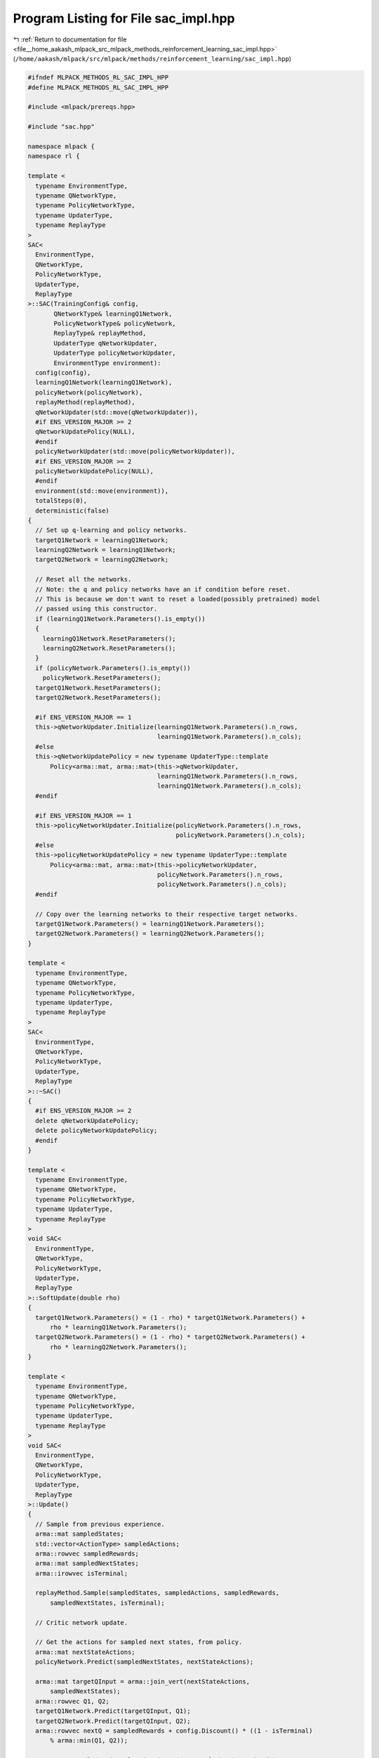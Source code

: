 
.. _program_listing_file__home_aakash_mlpack_src_mlpack_methods_reinforcement_learning_sac_impl.hpp:

Program Listing for File sac_impl.hpp
=====================================

|exhale_lsh| :ref:`Return to documentation for file <file__home_aakash_mlpack_src_mlpack_methods_reinforcement_learning_sac_impl.hpp>` (``/home/aakash/mlpack/src/mlpack/methods/reinforcement_learning/sac_impl.hpp``)

.. |exhale_lsh| unicode:: U+021B0 .. UPWARDS ARROW WITH TIP LEFTWARDS

.. code-block:: cpp

   
   #ifndef MLPACK_METHODS_RL_SAC_IMPL_HPP
   #define MLPACK_METHODS_RL_SAC_IMPL_HPP
   
   #include <mlpack/prereqs.hpp>
   
   #include "sac.hpp"
   
   namespace mlpack {
   namespace rl {
   
   template <
     typename EnvironmentType,
     typename QNetworkType,
     typename PolicyNetworkType,
     typename UpdaterType,
     typename ReplayType
   >
   SAC<
     EnvironmentType,
     QNetworkType,
     PolicyNetworkType,
     UpdaterType,
     ReplayType
   >::SAC(TrainingConfig& config,
          QNetworkType& learningQ1Network,
          PolicyNetworkType& policyNetwork,
          ReplayType& replayMethod,
          UpdaterType qNetworkUpdater,
          UpdaterType policyNetworkUpdater,
          EnvironmentType environment):
     config(config),
     learningQ1Network(learningQ1Network),
     policyNetwork(policyNetwork),
     replayMethod(replayMethod),
     qNetworkUpdater(std::move(qNetworkUpdater)),
     #if ENS_VERSION_MAJOR >= 2
     qNetworkUpdatePolicy(NULL),
     #endif
     policyNetworkUpdater(std::move(policyNetworkUpdater)),
     #if ENS_VERSION_MAJOR >= 2
     policyNetworkUpdatePolicy(NULL),
     #endif
     environment(std::move(environment)),
     totalSteps(0),
     deterministic(false)
   {
     // Set up q-learning and policy networks.
     targetQ1Network = learningQ1Network;
     learningQ2Network = learningQ1Network;
     targetQ2Network = learningQ2Network;
   
     // Reset all the networks.
     // Note: the q and policy networks have an if condition before reset.
     // This is because we don't want to reset a loaded(possibly pretrained) model
     // passed using this constructor.
     if (learningQ1Network.Parameters().is_empty())
     {
       learningQ1Network.ResetParameters();
       learningQ2Network.ResetParameters();
     }
     if (policyNetwork.Parameters().is_empty())
       policyNetwork.ResetParameters();
     targetQ1Network.ResetParameters();
     targetQ2Network.ResetParameters();
   
     #if ENS_VERSION_MAJOR == 1
     this->qNetworkUpdater.Initialize(learningQ1Network.Parameters().n_rows,
                                      learningQ1Network.Parameters().n_cols);
     #else
     this->qNetworkUpdatePolicy = new typename UpdaterType::template
         Policy<arma::mat, arma::mat>(this->qNetworkUpdater,
                                      learningQ1Network.Parameters().n_rows,
                                      learningQ1Network.Parameters().n_cols);
     #endif
   
     #if ENS_VERSION_MAJOR == 1
     this->policyNetworkUpdater.Initialize(policyNetwork.Parameters().n_rows,
                                           policyNetwork.Parameters().n_cols);
     #else
     this->policyNetworkUpdatePolicy = new typename UpdaterType::template
         Policy<arma::mat, arma::mat>(this->policyNetworkUpdater,
                                      policyNetwork.Parameters().n_rows,
                                      policyNetwork.Parameters().n_cols);
     #endif
   
     // Copy over the learning networks to their respective target networks.
     targetQ1Network.Parameters() = learningQ1Network.Parameters();
     targetQ2Network.Parameters() = learningQ2Network.Parameters();
   }
   
   template <
     typename EnvironmentType,
     typename QNetworkType,
     typename PolicyNetworkType,
     typename UpdaterType,
     typename ReplayType
   >
   SAC<
     EnvironmentType,
     QNetworkType,
     PolicyNetworkType,
     UpdaterType,
     ReplayType
   >::~SAC()
   {
     #if ENS_VERSION_MAJOR >= 2
     delete qNetworkUpdatePolicy;
     delete policyNetworkUpdatePolicy;
     #endif
   }
   
   template <
     typename EnvironmentType,
     typename QNetworkType,
     typename PolicyNetworkType,
     typename UpdaterType,
     typename ReplayType
   >
   void SAC<
     EnvironmentType,
     QNetworkType,
     PolicyNetworkType,
     UpdaterType,
     ReplayType
   >::SoftUpdate(double rho)
   {
     targetQ1Network.Parameters() = (1 - rho) * targetQ1Network.Parameters() +
         rho * learningQ1Network.Parameters();
     targetQ2Network.Parameters() = (1 - rho) * targetQ2Network.Parameters() +
         rho * learningQ2Network.Parameters();
   }
   
   template <
     typename EnvironmentType,
     typename QNetworkType,
     typename PolicyNetworkType,
     typename UpdaterType,
     typename ReplayType
   >
   void SAC<
     EnvironmentType,
     QNetworkType,
     PolicyNetworkType,
     UpdaterType,
     ReplayType
   >::Update()
   {
     // Sample from previous experience.
     arma::mat sampledStates;
     std::vector<ActionType> sampledActions;
     arma::rowvec sampledRewards;
     arma::mat sampledNextStates;
     arma::irowvec isTerminal;
   
     replayMethod.Sample(sampledStates, sampledActions, sampledRewards,
         sampledNextStates, isTerminal);
   
     // Critic network update.
   
     // Get the actions for sampled next states, from policy.
     arma::mat nextStateActions;
     policyNetwork.Predict(sampledNextStates, nextStateActions);
   
     arma::mat targetQInput = arma::join_vert(nextStateActions,
         sampledNextStates);
     arma::rowvec Q1, Q2;
     targetQ1Network.Predict(targetQInput, Q1);
     targetQ2Network.Predict(targetQInput, Q2);
     arma::rowvec nextQ = sampledRewards + config.Discount() * ((1 - isTerminal)
         % arma::min(Q1, Q2));
   
     arma::mat sampledActionValues(action.size, sampledActions.size());
     for (size_t i = 0; i < sampledActions.size(); i++)
       sampledActionValues.col(i) = arma::conv_to<arma::colvec>::from
                                    (sampledActions[i].action);
     arma::mat learningQInput = arma::join_vert(sampledActionValues,
         sampledStates);
     learningQ1Network.Forward(learningQInput, Q1);
     learningQ2Network.Forward(learningQInput, Q2);
   
     arma::mat gradQ1Loss, gradQ2Loss;
     lossFunction.Backward(Q1, nextQ, gradQ1Loss);
     lossFunction.Backward(Q2, nextQ, gradQ2Loss);
   
     // Update the critic networks.
     arma::mat gradientQ1, gradientQ2;
     learningQ1Network.Backward(learningQInput, gradQ1Loss, gradientQ1);
     #if ENS_VERSION_MAJOR == 1
     qNetworkUpdater.Update(learningQ1Network.Parameters(), config.StepSize(),
         gradientQ1);
     #else
     qNetworkUpdatePolicy->Update(learningQ1Network.Parameters(),
         config.StepSize(), gradientQ1);
     #endif
     learningQ2Network.Backward(learningQInput, gradQ2Loss, gradientQ2);
     #if ENS_VERSION_MAJOR == 1
     qNetworkUpdater.Update(learningQ2Network.Parameters(), config.StepSize(),
         gradientQ2);
     #else
     qNetworkUpdatePolicy->Update(learningQ2Network.Parameters(),
         config.StepSize(), gradientQ2);
     #endif
   
     // Actor network update.
   
     arma::mat pi;
     policyNetwork.Predict(sampledStates, pi);
   
     arma::mat qInput = arma::join_vert(pi, sampledStates);
     learningQ1Network.Predict(qInput, Q1);
     learningQ2Network.Predict(qInput, Q2);
   
     // Get the size of the first hidden layer in the Q network.
     size_t hidden1 = boost::get<mlpack::ann::Linear<> *>
         (learningQ1Network.Model()[0])->OutputSize();
   
     arma::mat gradient;
     for (size_t i = 0; i < sampledStates.n_cols; i++)
     {
       arma::mat grad, gradQ, q;
       arma::colvec singleState = sampledStates.col(i);
       arma::colvec singlePi;
       policyNetwork.Forward(singleState, singlePi);
       arma::colvec input = arma::join_vert(singlePi, singleState);
       arma::mat weightLastLayer;
   
       if (Q1(i) < Q2(i))
       {
         learningQ1Network.Forward(input, q);
         learningQ1Network.Backward(input, -1, gradQ);
         weightLastLayer = arma::reshape(learningQ1Network.Parameters().
             rows(0, hidden1 * singlePi.n_rows - 1), hidden1, singlePi.n_rows);
       }
       else
       {
         learningQ2Network.Forward(input, q);
         learningQ2Network.Backward(input, -1, gradQ);
         weightLastLayer = arma::reshape(learningQ2Network.Parameters().
             rows(0, hidden1 * singlePi.n_rows - 1), hidden1, singlePi.n_rows);
       }
   
       arma::colvec gradQBias = gradQ(input.n_rows * hidden1, 0,
           arma::size(hidden1, 1));
       arma::mat gradPolicy = weightLastLayer.t() * gradQBias;
       policyNetwork.Backward(singleState, gradPolicy, grad);
       if (i == 0)
       {
         gradient.copy_size(grad);
         gradient.fill(0.0);
       }
       gradient += grad;
     }
     gradient /= sampledStates.n_cols;
   
     #if ENS_VERSION_MAJOR == 1
     policyUpdater.Update(policyNetwork.Parameters(), config.StepSize(), gradient);
     #else
     policyNetworkUpdatePolicy->Update(policyNetwork.Parameters(),
         config.StepSize(), gradient);
     #endif
   
     // Update target network
     if (totalSteps % config.TargetNetworkSyncInterval() == 0)
       SoftUpdate(config.Rho());
   }
   
   template <
     typename EnvironmentType,
     typename QNetworkType,
     typename PolicyNetworkType,
     typename UpdaterType,
     typename ReplayType
   >
   void SAC<
     EnvironmentType,
     QNetworkType,
     PolicyNetworkType,
     UpdaterType,
     ReplayType
   >::SelectAction()
   {
     // Get the action at current state, from policy.
     arma::colvec outputAction;
     policyNetwork.Predict(state.Encode(), outputAction);
   
     if (!deterministic)
     {
       arma::colvec noise = arma::randn<arma::colvec>(outputAction.n_rows) * 0.1;
       noise = arma::clamp(noise, -0.25, 0.25);
       outputAction = outputAction + noise;
     }
     action.action = arma::conv_to<std::vector<double>>::from(outputAction);
   }
   
   template <
     typename EnvironmentType,
     typename QNetworkType,
     typename PolicyNetworkType,
     typename UpdaterType,
     typename ReplayType
   >
   double SAC<
     EnvironmentType,
     QNetworkType,
     PolicyNetworkType,
     UpdaterType,
     ReplayType
   >::Episode()
   {
     // Get the initial state from environment.
     state = environment.InitialSample();
   
     // Track the steps in this episode.
     size_t steps = 0;
   
     // Track the return of this episode.
     double totalReturn = 0.0;
   
     // Running until get to the terminal state.
     while (!environment.IsTerminal(state))
     {
       if (config.StepLimit() && steps >= config.StepLimit())
         break;
       SelectAction();
   
       // Interact with the environment to advance to next state.
       StateType nextState;
       double reward = environment.Sample(state, action, nextState);
   
       totalReturn += reward;
       steps++;
       totalSteps++;
   
       // Store the transition for replay.
       replayMethod.Store(state, action, reward, nextState,
           environment.IsTerminal(nextState), config.Discount());
   
       // Update current state.
       state = nextState;
   
       if (deterministic || totalSteps < config.ExplorationSteps())
         continue;
       for (size_t i = 0; i < config.UpdateInterval(); i++)
         Update();
     }
     return totalReturn;
   }
   
   } // namespace rl
   } // namespace mlpack
   #endif
